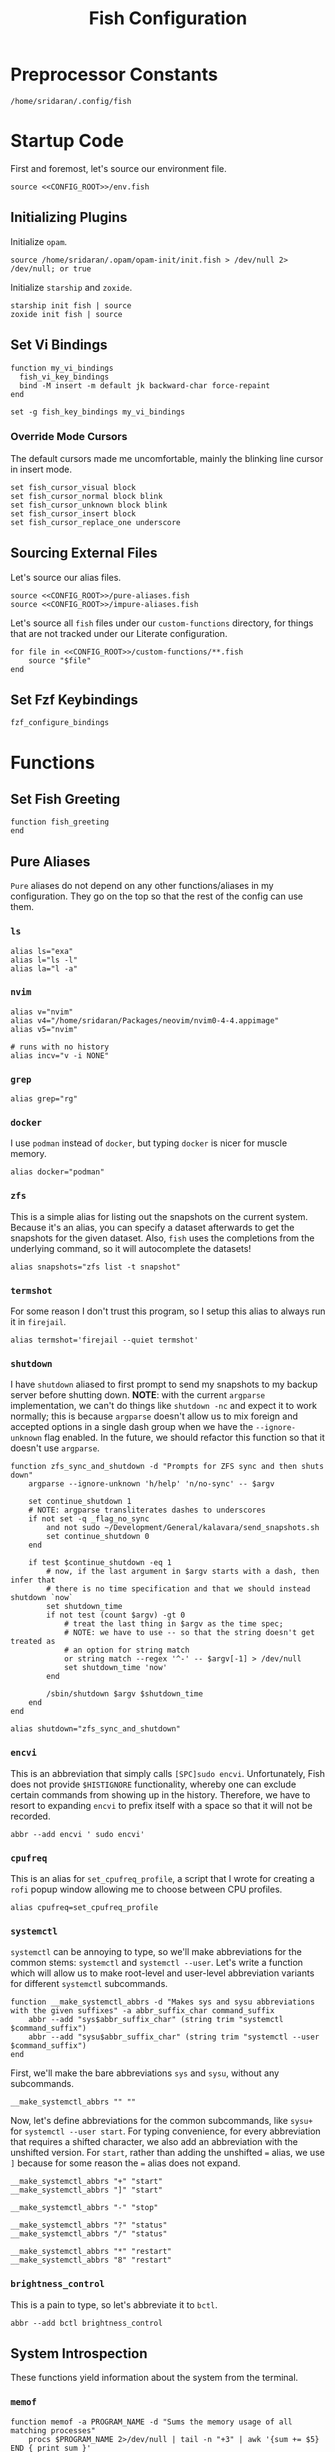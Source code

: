 #+title: Fish Configuration
#+PROPERTY: :header-args:fish: :noweb yes

* Preprocessor Constants
#+NAME: CONFIG_ROOT
#+begin_src fish
/home/sridaran/.config/fish
#+end_src
* Startup Code
:PROPERTIES:
:header-args:fish: :tangle ./config.fish :noweb yes
:END:
First and foremost, let's source our environment file.
#+begin_src fish
source <<CONFIG_ROOT>>/env.fish
#+end_src

** Initializing Plugins
Initialize ~opam~.
#+begin_src fish
source /home/sridaran/.opam/opam-init/init.fish > /dev/null 2> /dev/null; or true
#+end_src

Initialize ~starship~ and ~zoxide~.
#+begin_src fish
starship init fish | source
zoxide init fish | source
#+end_src
** Set Vi Bindings
#+begin_src fish
function my_vi_bindings
  fish_vi_key_bindings
  bind -M insert -m default jk backward-char force-repaint
end

set -g fish_key_bindings my_vi_bindings
#+end_src
*** Override Mode Cursors
The default cursors made me uncomfortable, mainly the blinking line cursor in insert mode.
#+begin_src fish
set fish_cursor_visual block
set fish_cursor_normal block blink
set fish_cursor_unknown block blink
set fish_cursor_insert block
set fish_cursor_replace_one underscore
#+end_src
** Sourcing External Files
Let's source our alias files.
#+begin_src fish
source <<CONFIG_ROOT>>/pure-aliases.fish
source <<CONFIG_ROOT>>/impure-aliases.fish
#+end_src

Let's source all ~fish~ files under our ~custom-functions~ directory, for things that are not tracked under our Literate configuration.

#+begin_src fish
for file in <<CONFIG_ROOT>>/custom-functions/**.fish
    source "$file"
end
#+end_src
** Set Fzf Keybindings
#+begin_src fish
fzf_configure_bindings
#+end_src
* Functions
:PROPERTIES:
:header-args:fish: :tangle (srithon/compute-fish-config-tangle-file)
:END:
** Set Fish Greeting
#+begin_src fish
function fish_greeting
end
#+end_src
** Pure Aliases
:PROPERTIES:
:header-args:fish: :tangle ./pure-aliases.fish
:END:

=Pure= aliases do not depend on any other functions/aliases in my configuration.
They go on the top so that the rest of the config can use them.
*** ~ls~
#+begin_src fish
alias ls="exa"
alias l="ls -l"
alias la="l -a"
#+end_src
*** ~nvim~
#+begin_src fish
alias v="nvim"
alias v4="/home/sridaran/Packages/neovim/nvim0-4-4.appimage"
alias v5="nvim"

# runs with no history
alias incv="v -i NONE"
#+end_src
*** ~grep~
#+begin_src fish
alias grep="rg"
#+end_src
*** ~docker~
I use ~podman~ instead of ~docker~, but typing ~docker~ is nicer for muscle memory.
#+begin_src fish
alias docker="podman"
#+end_src
*** ~zfs~
This is a simple alias for listing out the snapshots on the current system.
Because it's an alias, you can specify a dataset afterwards to get the snapshots for the given dataset.
Also, ~fish~ uses the completions from the underlying command, so it will autocomplete the datasets!
#+begin_src fish
alias snapshots="zfs list -t snapshot"
#+end_src
*** ~termshot~
For some reason I don't trust this program, so I setup this alias to always run it in ~firejail~.
#+begin_src fish
alias termshot='firejail --quiet termshot'
#+end_src
*** ~shutdown~
I have ~shutdown~ aliased to first prompt to send my snapshots to my backup server before shutting down.
*NOTE*: with the current ~argparse~ implementation, we can't do things like ~shutdown -nc~ and expect it to work normally; this is because ~argparse~ doesn't allow us to mix foreign and accepted options in a single dash group when we have the ~--ignore-unknown~ flag enabled.
In the future, we should refactor this function so that it doesn't use ~argparse~.
#+begin_src fish
function zfs_sync_and_shutdown -d "Prompts for ZFS sync and then shuts down"
    argparse --ignore-unknown 'h/help' 'n/no-sync' -- $argv

    set continue_shutdown 1
    # NOTE: argparse transliterates dashes to underscores
    if not set -q _flag_no_sync
        and not sudo ~/Development/General/kalavara/send_snapshots.sh
        set continue_shutdown 0
    end

    if test $continue_shutdown -eq 1
        # now, if the last argument in $argv starts with a dash, then infer that
        # there is no time specification and that we should instead shutdown `now`
        set shutdown_time
        if not test (count $argv) -gt 0
            # treat the last thing in $argv as the time spec;
            # NOTE: we have to use -- so that the string doesn't get treated as
            # an option for string match
            or string match --regex '^-' -- $argv[-1] > /dev/null
            set shutdown_time 'now'
        end

        /sbin/shutdown $argv $shutdown_time
    end
end

alias shutdown="zfs_sync_and_shutdown"
#+end_src
*** ~encvi~
This is an abbreviation that simply calls ~[SPC]sudo encvi~.
Unfortunately, Fish does not provide ~$HISTIGNORE~ functionality, whereby one can exclude certain commands from showing up in the history.
Therefore, we have to resort to expanding ~encvi~ to prefix itself with a space so that it will not be recorded.
#+begin_src fish
abbr --add encvi ' sudo encvi'
#+end_src
*** ~cpufreq~
This is an alias for ~set_cpufreq_profile~, a script that I wrote for creating a ~rofi~ popup window allowing me to choose between CPU profiles.
#+begin_src fish
alias cpufreq=set_cpufreq_profile
#+end_src
*** ~systemctl~
~systemctl~ can be annoying to type, so we'll make abbreviations for the common stems: ~systemctl~ and ~systemctl --user~.
Let's write a function which will allow us to make root-level and user-level abbreviation variants for different ~systemctl~ subcommands.
#+begin_src fish
function __make_systemctl_abbrs -d "Makes sys and sysu abbreviations with the given suffixes" -a abbr_suffix_char command_suffix
    abbr --add "sys$abbr_suffix_char" (string trim "systemctl $command_suffix")
    abbr --add "sysu$abbr_suffix_char" (string trim "systemctl --user $command_suffix")
end
#+end_src

First, we'll make the bare abbreviations ~sys~ and ~sysu~, without any subcommands.
#+begin_src fish
__make_systemctl_abbrs "" ""
#+end_src

Now, let's define abbreviations for the common subcommands, like ~sysu+~ for ~systemctl --user start~.
For typing convenience, for every abbreviation that requires a shifted character, we also add an abbreviation with the unshifted version.
For ~start~, rather than adding the unshifted ~=~ alias, we use ~]~ because for some reason the ~=~ alias does not expand.
#+begin_src fish
__make_systemctl_abbrs "+" "start"
__make_systemctl_abbrs "]" "start"

__make_systemctl_abbrs "-" "stop"

__make_systemctl_abbrs "?" "status"
__make_systemctl_abbrs "/" "status"

__make_systemctl_abbrs "*" "restart"
__make_systemctl_abbrs "8" "restart"
#+end_src
*** ~brightness_control~
This is a pain to type, so let's abbreviate it to ~bctl~.
#+begin_src fish
abbr --add bctl brightness_control
#+end_src
** System Introspection
These functions yield information about the system from the terminal.
*** ~memof~
#+begin_src fish
function memof -a PROGRAM_NAME -d "Sums the memory usage of all matching processes"
    procs $PROGRAM_NAME 2>/dev/null | tail -n "+3" | awk '{sum += $5} END { print sum }'
end
#+end_src
*** ~get_volume~
#+begin_src fish
function get_volume
    amixer -M get Master | rg -m1 '\[(\d+)%\]' --only-matching -r '$1'
end
#+end_src
*** ~battery~
#+begin_src fish
function battery -d "Displays the current battery status"
    set -l charge (cat /sys/class/power_supply/BAT0/capacity)
    # $status is a protected Fish variable
    set -l bat_status (cat /sys/class/power_supply/BAT0/status)
    set -l capacity_level (cat /sys/class/power_supply/BAT0/capacity_level)
    echo "$charge"% "[$capacity_level]" "[$bat_status]"
end
#+end_src
** Desktop Application Launcher
*** Emacs
Let's write a helper function for invoking emacs so that we don't have to worry about the idiosyncracies of the ~emacsclient~ CLI.
#+begin_src fish
function _open_emacs -a OPEN_GUI -a MAKE_NEW_FRAME
    # because this is a FUNCTION and not a BINARY, $argv will not contain the name of the function
    # NOTE $OPEN_GUI and $MAKE_NEW_FRAME are counted inside of $argv, so we have to increment by 1
    if [ (count $argv) -eq 2 ]
        set FILES "."
    else
        set FILES $argv[3..]
    end

    # couldn't figure out how to get --create-frame and $FILES to be interpreted as 2 separate arguments
    # they needed to be concatenated without a space between the variables
    if [ "$OPEN_GUI" -eq 1 ]
        set -f ARGS --no-wait

        if [ "$MAKE_NEW_FRAME" -eq 1 ]
            set -a ARGS --create-frame
        end

        emacsclient $ARGS $FILES
    else
        emacsclient $FILES
    end
end
#+end_src

Our core function will be ~open_emacs_gui~, which will enable us to choose whether we want to open our file in an existing ~emacs~ window, or whether we want a new one to be created.
#+begin_src fish
function open_emacs_gui
    argparse --ignore-unknown --stop-nonopt --name=open_emacs_gui 'h/help' 'e/existing' -- $argv

    if set -q _flag_help
        echo "Usage: $0 [-e/--existing] [files...]" > /dev/stderr
        return 1
    end

    set -q _flag_existing; and set MAKE_NEW_FRAME 0; or set MAKE_NEW_FRAME 1

    fish -c "_open_emacs 1 $MAKE_NEW_FRAME $argv"
end
#+end_src

To make things easier to call, we will alias ~e~ to ~open_emacs_gui~, since we will be using that one the most often, and ~et~ to opening ~emacs~ in the terminal.
#+begin_src fish
# open in gui
alias e="open_emacs_gui"

# open in terminal
alias et="_open_emacs 0 0"
#+end_src
*** Dolphin
This is a simple function for opening ~dolphin~, defaulting to the current directory.
By default, running the ~dolphin~ binary without arguments will open it in the home directory, which is rarely what we want.
#+begin_src fish
function _open_dolphin --wraps dolphin
    if [ (count $argv) -eq 0 ]
        spawn dolphin .
    else
        spawn dolphin $argv
    end
end
#+end_src

Let's set the ~d~ alias to make it more convenient to use it.
#+begin_src fish
alias d="_open_dolphin"
#+end_src
*** Krita
Here, we define ~newkrita~, which is a function that clones a default canvas template, saves it to the target path, and opens ~krita~ on that file.
Admittedly, I don't remember why, but this is more convenient than trying to open a non-existent file in Krita.
#+begin_src fish
# NOTE we were getting an error because the argument to newkrita was named "PATH"
# this "PATH" was overriding the PATH variable
function newkrita -a TARGET_PATH
  /home/sridaran/Development/Scripts/fish/krita/new_krita.fish "$TARGET_PATH"
  spawn krita "$TARGET_PATH"
end
#+end_src
*** Remmina
:PROPERTIES:
:function-name: remote-desktop
:END:
When opening Remmina, I often just want to open a single RDP connection, and after opening the connection I end up closing the main window.
To make this workflow more convenient, let's make a function which will allow us to directly open an RDP connection from the terminal without going into the GUI.
#+begin_src fish
set REMMINA_PROFILE_DIR ~/.local/share/remmina
#+end_src

#+begin_src fish
function remote-desktop -a PROFILE -d "Opens a remote-desktop session using the provided Remmina profile"
    spawn remmina -c $REMMINA_PROFILE_DIR/$PROFILE
end
#+end_src

Let's add tab completion using the profiles
#+begin_src fish
function __remote-desktop-completion -d "Yields (file, description) pairs for `remote-desktop` function"
    set PROFILES (fd . $REMMINA_PROFILE_DIR -tfile)
    set PROFILE_NAMES (rg --no-filename --only-matching --replace '$1' '^name=(.+)' $PROFILES)

    for i in (seq 1 (count $PROFILES))
        echo -e "$(basename $PROFILES[$i])\t$PROFILE_NAMES[$i]"
    end
end

complete --no-files --command remote-desktop -a "(__remote-desktop-completion)"
#+end_src
** Desktop Utilities
*** PDF Utilities
This function converts a PDF to a vertical image, which all of the pages stacked.
#+begin_src fish
function pdftoimagevertical -a PDF_FILE -a IMAGE_NAME -d "Converts a pdf to a single image"
    set -l temp_root (mktemp -d)
    set -l pdf_name (basename "$PDF_FILE")
    set -l ppm_root "$temp_root/$PDF_FILE"

    pdftoppm "$PDF_FILE" "$ppm_root"
    convert "$temp_root"/* -append "$IMAGE_NAME"

    rm "$temp_root"/*
    rmdir "$temp_root"
end
#+end_src
*** XWindows Utilities
**** ~xdotool~ helpers
This alias enables you to programmatically type a string, with a builtin delay to leave the terminal.
#+begin_src fish
alias xtype="sleep 2; xdotool type -- "
#+end_src
**** Clipboard functions
This is a function which allows us to display clipboard contents, as well as easily pipe into the clipboard.
#+begin_src fish
function clipboard
    if isatty stdin
        # if stdin is not connected to a PIPE, output current clipboard
        xsel --clipboard
    else
        # if stdin IS connected to a pipe, read input into clipboard
        xclip -selection c -r
    end
end
#+end_src

The ~copy~ alias allows you to pipe the results of a command into the clipboard, while also displaying the output to ~stdout~.
#+begin_src fish
alias copy='tee /dev/tty | clipboard'
#+end_src
***** Un-googling Clipboard
I wrote an ~ungoogle~ script for taking a Google link and extracting the original URL.
A common operation for me is ungoogling and writing back the contents of the clipboard, so let's make an alias for that.
We ~copy~ at the end so that the result is also displayed to ~stdout~.
#+begin_src fish
alias ungoogle-clipboard='clipboard | ungoogle | copy'
#+end_src
***** Ascii-fying Clipboard
I often want to convert the clipboard text into ASCII, so let's make an alias for that too.
#+begin_src fish
alias asciify-clipboard='clipboard | to-ascii | copy'
#+end_src
*** KDE Utilities
This function enables/disables the touchpad.
#+begin_src fish
function touchpad_toggle
    # https://www.reddit.com/r/kde/comments/dnx4dh/disable_touchpad_when_mouse_is_connected/?sort=top
    qdbus org.kde.kded5 /modules/touchpad org.kde.touchpad.toggle
end
#+end_src
*** TODO Change Audio
#+begin_src fish
function change-audio -d "Prompts for a change in audio output + volume"
    # features:
    # 1. name
    # 2. volume->front-left->value_percent: "10%"
    # 3. ports
    #   - (name, description); probably use description for display
    # 4. active_port
    set -l filtered_data (pactl -f json list sinks | jq "select(map(.name == \"$default_sink\")) | first | {volume: .volume.\"front-left\".value_percent, ports: (.ports | map({name, description})), active_port}")

    set -l volume (echo "$filtered_data" | jq '.volume')
    set -l ports (echo "$filtered_data" | jq '.ports | map("\(.name):\(.description)") | join("\n")')
    set -l active_port (echo "$filtered_data" | jq '.active_port')
end
#+end_src
*** Recording Videos
#+begin_src fish
function record -a TARGET -d "Convenience function for using simplescreenrecorder and moving the resulting recording to a target file"
  simplescreenrecorder > /dev/null 2> /dev/null

  if test -z "$TARGET"
    set -l DATE (date "+%F_%T")
    set -l TARGET "$DATE"
  end

  set -l TARGET "$TARGET.mkv"

  mv /home/sridaran/Videos/simplescreenrecorder.mkv "$TARGET"
end
#+end_src
** Convenience Functions
*** Math Functions
These are pretty much never useful but I keep them around for fun.
#+begin_src fish
function hypotenuse
    qalc "sqrt(($argv[1])^2 + ($argv[2]^2))"
end
#+end_src

#+begin_src fish
function simplify
  qalc $argv[1..-1] | awk -F "=|≈" '{print $(NF-1)}' | string trim
end
#+end_src

#+begin_src fish
alias integrate='qalc -c integrate'
alias derivative='qalc -c derivative'
#+end_src
*** Static Shortcuts
:PROPERTIES:
:ID:       a740b499-13b5-4988-ab9c-8e47ce9ff69d
:END:
**** ~schedule~
~schedule~ opens my college schedule in an image viewer.
#+begin_src fish
function schedule
    spawn feh "$CURRENT_GRADE/../currentSchedule.png"
end
#+end_src
**** ~address~
~address~ prints out my apartment's address to ~stdout~.
#+begin_src fish
function address
    cat "$CURRENT_GRADE/../address"
end
#+end_src
**** ~resume~
:PROPERTIES:
:perl-script-path: ~/.config/fish/utils/resume-searching/search_resume.pl
:END:
~resume~ displays my latest resume in a PDF viewer.
If provided with one or more arguments, joins the arguments on a space, and searches for the first section matching the resultant string as a regex, ignoring case.
#+begin_src fish :noweb yes
function resume
    argparse 'c/commit=' -- $argv

    set git_root ~/Documents/Resumes/CMSC-2022
    set path $git_root/exports/Sridaran_Thoniyil_Resume.pdf

    if status is-command-substitution
        echo $path
    else if test (count $argv) -gt 0
        # then, invoke resume searcher
        set pipe_command (if isatty stdin; echo "copy"; else; echo "tee"; end)
        perl <<GET("perl-script-path")>> "$git_root" "$_flag_commit" $argv | $pipe_command
    else
        spawn okular $path
    end
end
#+end_src
***** Resume Searching
:LOGBOOK:
CLOCK: [2023-08-10 Thu 10:57]--[2023-08-10 Thu 12:42] =>  1:45
:END:
- Match lines with ~\resumeProjectHeading~ or ~\resumeSubheading~.
  - for each, search between line and ~resumeListItemStart~ for provided regex,
    then consume until ~resumeItemListEnd~ if matching
#+begin_src perl :comments link :tangle (org-entry-get (point) "perl-script-path" t)
use strict;
# use warnings;
# use diagnostics;

use Cwd 'abs_path';
use File::Basename 'basename';
use Text::Balanced 'extract_bracketed';

# ensure that we have at least 2 arguments;
# NOTE: $@ARGV is not valid syntax; either use @ in a scalar context to
# automatically coerce, use `(scalar @ARGV)` or `my $foo = @ARGV; $foo`
die "Expected first arg: git path to resume, remaining args: words to match
against section" unless @ARGV >= 3;

# NOTE: in order to destructure, you need parentheses around LHS
(my $gitPath, my $specifiedCommit, my @regexWords) = @ARGV;

# first, verify that $gitPath is a valid path;
# NOTE: in Perl, use parens to enclose tests rather than [] like in Bash
( -e "$gitPath/.git" ) or die "Provided git path doesn't exist";

# first, create regex from args
my $regex = join " ", @regexWords;

# if user didn't specify a commit, then use one
if (-z $specifiedCommit) {
    # now, let's determine the active commit
    my $resumeFilename = basename(abs_path("$gitPath/exports/Sridaran_Thoniyil_Resume.pdf"));
    my $pattern = qr/_(.+)\.pdf/;

    $resumeFilename =~ $pattern or die "Failed pattern";
    $specifiedCommit = $1;
}

# now that we have the active commit, let's get a handle to `jakesResume.tex` from that commit.
chdir $gitPath;
# NOTE: syntax is NOT `my $tex = open ...`
open my $tex, "git show $specifiedCommit:jakesResume.tex |";

my $inSearchSection = 0;
my $itemListStart = qr/\\resumeItemListStart/;
while (<$tex>) {
    if (($_ =~ qr/\\resumeProjectHeading/) or ($_ =~ qr/\\resumeSubheading/)) {
        $inSearchSection = 1;
    } elsif ($_ =~ $itemListStart) {
        $inSearchSection = 0;
    } elsif ($inSearchSection) {
        # source: https://www.perlmonks.org/?node_id=1191670 (case-insensitive regex)
        if ($_ =~ /$regex/i) {
            # consume until item list start
            until (<$tex> =~ $itemListStart) {}
            last;
        }
    }
}

my @resumeItems = ();
# now, let's consume until \resumeItemListEnd
while (<$tex>) {
    if ($_ =~ qr/\\resumeItemListEnd/) {
        last;
    } else {
        chomp;

        # extract text from resume item
        # first, before passing into extract_bracketed, we need to cut out
        # everything before the opening curly brace.
        $_ =~ s/\\resumeItem\{/{/;
        my $text = extract_bracketed($_, "{}");
        # source: https://www.perlmonks.org/?node_id=11122798 (removing first
        # and last char)
        push @resumeItems, (substr $text, 1, -1);
    }
}

# finally, let's output
my $res = join "\n", map { "• $_" } @resumeItems;
print $res;
print "\n";
#+end_src
**** ~linkedin~
#+begin_src fish
function linkedin -d "Prints out our Linkedin URL. If not called in a pipe, also copies it to clipboard."
    set url "https://www.linkedin.com/in/sridaran-thoniyil"

    # if called from pipe, pipe into tee (no-op); otherwise pipe into copy
    set pipe_command (if isatty stdin; echo "copy"; else; echo "tee"; end)

    echo $url | $pipe_command
end
#+end_src
**** ~transcript~
~transcript~ displays my latest unofficial transcript.
#+begin_src fish
function transcript
    set path ~/Documents/school/college2/general/transcripts/Sridaran_Thoniyil_Transcript_07-06-23_unofficial.pdf
    if status is-command-substitution
        echo $path
    else
        spawn okular $path
    end
end
#+end_src
**** ~blackscreen~
~blackscreen~ launches a ~feh~ image viewer to black out a screen.
#+begin_src fish
alias blackscreen='feh --hide-pointer --class blackscreen --auto-zoom ~/Documents/General/blackImage.png'
#+end_src
**** ~upip~
A recent update in Arch Linux resulted in ~pip install --user~ no longer being allowed by default.
This is because the user-local packages would override the system packages and cause weird issues.
The recommended fix is to always install packages in a virtual environment, and to make that easier we'll make a shortcut for invoking the Virtual Environment's ~pip~.
#+begin_src fish
alias upip=~/.pip-venv/bin/pip
#+end_src
**** ~upython~
Let's also make an alias for the VEnv's ~python~ install.
#+begin_src fish
alias upython=~/.pip-venv/bin/python
#+end_src
*** Shell Shortcuts
**** ~spawn~
~spawn~ is an extraordinary useful function for running a command and detaching it from the terminal.
#+begin_src fish
function spawn
    disown ($argv[1..-1] </dev/null &>/dev/null &)
end
#+end_src

Because I use it so often, it's useful to have an auto-expanding abbreviation for it.
#+begin_src fish
abbr --add s spawn
#+end_src
**** ~mkdirc~
#+begin_src fish
function mkdirc -d "Makes a directory and cds into it at the same time" -a DIRECTORY
    mkdir -p "$DIRECTORY" && cd "$DIRECTORY"
end
#+end_src
**** ~jrunc~
#+begin_src fish
function jrunc
  jrun -c $argv
end
#+end_src
**** ~jrun~
#+begin_src fish
function jrun
  argparse 'a/asserts' 'c/compile' -- $argv

  set JAVA_COMMAND "java"
  if not test -z "$_flag_asserts"
    set -a JAVA_COMMAND "-ea"
  end

  set -a JAVA_COMMAND (echo "$argv[1]" | cut -d "." -f 1) $argv[2..-1]

  if not test -z "$_flag_compile"
    javac "$argv[1]" || return 1
  end

  $JAVA_COMMAND
end
#+end_src
**** ~to-ascii~
This is a little snippet for converting Unicode text into ASCII.
Source for ~$command~: [[https://stackoverflow.com/questions/1975057/bash-convert-non-ascii-characters-to-ascii][Bash: Convert non-ASCII characters to ASCII - Stack Overflow]].
#+begin_src fish
function to-ascii -d "Given text through STDIN or as a command-line argument, converts non-ASCII characters to ASCII"
    set command iconv -f UTF8 -t US-ASCII//TRANSLIT

    # if being piped into, then STDIN is not a tty
    if ! isatty stdin
        # the command will take in the text on STDIN
        $command
    else
        if [ (count $argv) -ge 1 ]
            # output each argument on a separate line
            string join \n $argv | $command
        else
            echo "If you are not piping in text, please specify it as a string on the command line!" > /dev/stderr
            return 1
        end
    end
end
#+end_src
**** ~format-seconds~
#+begin_src fish
function format-seconds -d "Given a certain number of seconds, formats it into larger time units" -a SECONDS
  set -l SECONDS_REAL (math $SECONDS % 60)

  set -l MINUTES_TOTAL (math "$SECONDS / 60")
  set -l MINUTES_REAL (math "floor($SECONDS / 60) % 60")

  set -l HOURS_TOTAL (math "$MINUTES_TOTAL / 60")
  set -l HOURS_REAL (math "floor($MINUTES_TOTAL / 60) % 60")

  set -l DAYS_REAL (math "floor($HOURS_TOTAL / 24) % 24")

  set -l return_list
  for unit in days hours minutes seconds
      set -l varname "$(echo $unit | string upper)_REAL"

      if test $$varname -ne 0
          set -a return_list "$$varname $unit"
      end
  end

  echo (string join ', ' $return_list)
end
#+end_src
*** ~pagetitle~
#+begin_src fish
function pagetitle -a URL -d "Gets the title of the webpage linked to the provided URL"
    # -s makes it not print out error message once pipe closes
    curl -Ls "$URL" |
        # max 1 match; after 1 match it closes the pipe
        # .* is in a capture group
        # -r is "replace"; it replaces the match with the first explicit capture group '$1' before printing
        rg -m 1 '<title>(.*)</title>' -r '$1' |
        # trims the whitespace from the matched text
        string trim
end
#+end_src
*** ~templink~
~templink~ creates a symbolic link to the specified directory at ~$TEMP_LINK_NAME~.
This makes it easy to find directories from GUIs.

Let's set ~$TEMP_LINK_NAME~ to ~~/TEMP_LINK~.
#+begin_src fish
set TEMP_LINK_NAME "$HOME/TEMP_LINK"
#+end_src

#+begin_src fish
function templink
    # NOTE can't have quotes around argv, otherwise it will register as single argument
    set length (count $argv)

    # current directory
    if [ $length -eq 0 ]
        set target (realpath .)
    else
        set target (realpath "$argv[1]")
    end

    # https://superuser.com/questions/645842/how-to-overwrite-a-symbolic-link-of-a-directory
    # without the -n flag, it will dereference the symlink first
    # WITH the -n flag, it treats the link as a file and overwrites it normally
    ln -snf "$target" "$TEMP_LINK_NAME"
end
#+end_src

Because I use it so often, it's useful to have an auto-expanding abbreviation for it.
#+begin_src fish
abbr --add tl templink
#+end_src

Let's also make an abbreviation for temp-linking to the parent directory of something.
This is useful in conjunction with our [[id:a740b499-13b5-4988-ab9c-8e47ce9ff69d][Static Shortcuts]], since we can link to the directory containing the filepaths.
#+begin_src fish
abbr --set-cursor=% --add tld 'templink (dirname %)'
#+end_src
*** ~tempdir~
#+begin_src fish
function tempdir -d "Creates a temporary directory at /tmp/$DIRNAME, cd'ing into it if used interactively; if $DIRNAME is multiple words, they are joined with camelCase"
    set DIRNAME (echo "$argv" | sed -r 's/ (.)/\\U\\1/g')
    set DIRNAME "/tmp/$DIRNAME"

    mkdir -p "$DIRNAME" >/dev/null
    echo "$DIRNAME"

    if isatty stdout
        cd "$DIRNAME"
    end
end
#+end_src
*** ~tempclone~
#+begin_src fish
function tempclone -d "Clones git repository into a temporary directory" -a REPO_URL DIRNAME
    if test -z "$REPO_URL"
        echo "Please pass in the url of the repository!" > /dev/stderr
        return 1
    end

    if test -z "$DIRNAME"
        set -f DIRNAME (basename "$REPO_URL")
    end

    set -f FULL_REPO_PATH "/tmp/tempclones/$DIRNAME"
    mkdir -p "$FULL_REPO_PATH"

    git clone "$REPO_URL" "$FULL_REPO_PATH"

    cd "$FULL_REPO_PATH"
end
#+end_src
*** ~media-mode~
~media-mode~ combines ~blackscreen~ with toggling ~safeeyes~.

#+begin_src fish
function media-mode -d "Disables safeeyes while blackscreen is active"
    systemctl --user status safeeyes > /dev/null 2> /dev/null
    set -f was_safeeyes_enabled $status

    set start_time (date +%s)

    if [ $was_safeeyes_enabled -eq 0 ]
        systemctl --user stop safeeyes
    end

    blackscreen

    if [ $was_safeeyes_enabled -eq 0 ]
        systemctl --user start safeeyes
    end

    set end_time (date +%s)

    echo "Closed media-mode after $(format-seconds (math "$end_time - $start_time"))"
end
#+end_src
** Miscellaneous Functions
Because our default shell is ~zsh~... actually nevermind, we'll see
#+begin_src fish :tangle no
function zsh
    set -x NO_EXEC_FISH 1
    /bin/zsh $argv
end
#+end_src
** Miscellaneous Setups
*** =School=
This is a setup for managing different course data and facilitating directory creation/navigation.
**** ~school_set_class~
This is a primitive for changing the currently-set "active class".
It defaults to selecting the current class based on the =Schedule=.
#+begin_src fish
function school_set_class
  # https://stackoverflow.com/questions/56113135/with-sed-or-awk-move-line-matching-pattern-to-bottom-of-file
  set -l AWK_MOVE_MATCH_LAST_LINE "\$0==\"$(school_get_current_class)\"{lastline=\$0;next}{print $0}END{if (lastline != \"\"){print lastline}}"

  # TODO dynamically calculate height
  set -l RESPONSE (fd "" --base-directory $CURRENT_GRADE --max-depth 1 | awk "$AWK_MOVE_MATCH_LAST_LINE" | fzf --height=12 --tac)

  if test "$status" -eq 0
    set -U CLASS_SHORT $RESPONSE
    set -U CLASS_FULL (realpath $CURRENT_GRADE/$CLASS_SHORT)
    # https://unix.stackexchange.com/questions/151999/how-to-change-where-a-symlink-points
    ln -sfn $CLASS_FULL $HOME/Documents/currentClass
  else
    return 1
  end
end
#+end_src
**** ~school_join_zoom~
~school_join_zoom~ will look for the ~./zoom_link~ file in the class directory and attempt to open the URL inside of it.
#+begin_src fish
function school_join_zoom
  if set -q CLASS_FULL
    if not test -e $CLASS_FULL
      echo "Invalid class!"
      return 1
    else
      set -l ZOOM_LINK_PATH "$CLASS_FULL/zoom_link"
      if test -e $ZOOM_LINK_PATH
        echo "Opening zoom link for $CLASS_SHORT"
        spawn firefox (cat $ZOOM_LINK_PATH)
      else
        echo "No zoom link available for $CLASS_SHORT!"
        return 1
      end
    end
  else
    echo "No class set!"
    return 1
  end
end
#+end_src
**** ~school_cd~
#+begin_src fish
function school_cd
  if set -q CLASS_FULL
    if not cd $CLASS_FULL
      echo "Invalid class!"
      return 1
    end
  else
    echo "No class set!"
    return 1
  end
end
#+end_src
**** TODO ~school_goto_subdir~
This is a very involved function for cd'ing (and creating if necessary) subdirectories within class directories, and also date directories.
_I need to refactor this and extract the date directory creation into another function_.
#+begin_src fish
function school_goto_subdir -a BASE_NAME CREATE_DATE_DIR
  function confirm -a PROMPT
    read -lP $PROMPT confirmation

    # TODO condense
    if test "$confirmation" = "y" -o "$confirmation" = "Y";
      return 0
    else
      return 1
    end
  end

  function try_create_dir -a CWD DIRNAME CURRENT_DIRNAME
    # https://stackoverflow.com/questions/31252573/get-current-directory-without-full-path-in-fish-shell
    if not test -d $CWD/$DIRNAME;
      if confirm "Create \"$DIRNAME\" directory in \"$CURRENT_DIRNAME\"? (y/n) ";
        mkdir $CWD/$DIRNAME
      else
        return 1
      end
    end
  end

  # see if CLASS is set
  if set -q CLASS_FULL;
    # if cant cd into it
    if not test -d $CLASS_FULL;
      echo "Invalid class: \"$CLASS_SHORT\""
      return 1
    end

    set -l DIRNAME $CLASS_FULL

    if not try_create_dir $DIRNAME $BASE_NAME $CLASS_SHORT
      return 1
    end

    set -l DIRNAME $DIRNAME/$BASE_NAME

    if test $CREATE_DATE_DIR -eq 1
      set -l DATE_DIR (date "+%m-%d-%y")

      # first, check if there is a date dir with the current date
      set -l DATE_DIRS (fd --max-depth 1 --type directory "$DATE_DIR(_.*)?" "$DIRNAME" | sed -E "s/.*$DATE_DIR(_(.*))?/\\2/")

      set -l EXTRA_INFO ""
      if test -z "$DATE_DIRS"
        set EXTRA_INFO (read -P "Would you like extra info in the dirname [or empty]? " | sed -E 's/\s+/-/g')
      else
        # select from them
        # NOTE: if you quote it, it will become space-separated
        set EXTRA_INFO (string join0 $DATE_DIRS | fzf --height=10 --bind=ctrl-alt-j:print-query --print-query --read0 |
          sed -E 's/\s+/-/g' | sed -E 's:/$::')

        set FZF_STATUS "$pipestatus[2]"

        # NOTE: fzf will print two lines under normal circumstances:
        # 1. the query
        # 2. the selected item
        # if it prints out two lines, that means that we selected something, and so we should set it to the selected item
        if test (count $EXTRA_INFO) -eq 2
          # then, pick the second one
          set EXTRA_INFO $EXTRA_INFO[2]
        end

        # if fzf errored out
        if test "$FZF_STATUS" -eq 2
          # ctrl-c or escape status
          or test "$FZF_STATUS" -eq 130
          return 1
        end
      end

      set -l SUBDIR_NAME ""
      if test -z "$EXTRA_INFO";
        set SUBDIR_NAME "$DATE_DIR"
      else
        set SUBDIR_NAME "$DATE_DIR""_$EXTRA_INFO"
      end

      if not try_create_dir $DIRNAME $SUBDIR_NAME $CLASS_SHORT/$BASE_NAME;
        # return 1
        cd $DIRNAME
      else
        cd "$DIRNAME/$SUBDIR_NAME"
      end
    else
      cd $DIRNAME
    end
  else;
    echo "Current class not set!"
    return 1
  end
end
#+end_src
**** ~school_fzf_filter_cd_subdirectory~
This function is the user-facing side of ~school_goto_subdir~.
It offers an ~fzf~ menu for ~cd~'ing to a predefined list of subdirectories, as well as the directories already in the school directory.
It will also create directories that do not already exist.
#+begin_src fish
function school_fzf_filter_cd_subdirectory -a CREATE_DATE_DIR
  # list only directories
  # set -l directories (fd -td -d1 $CLASS_FULL)
  # https://stackoverflow.com/questions/8518750/to-show-only-file-name-without-the-entire-directory-path
  set -l directories (find $CLASS_FULL -maxdepth 1 ! -path $CLASS_FULL -type d | xargs -n 1 basename)

  for i in "homework" "classwork" "tests" "notes"
    if not test -d $CLASS_FULL/$i
      set -a directories "* $i"
    end
  end

  # only look at the last line
  set -l target (string join \n $directories | fzf --height=10 --print-query | tail -n 1)
  # echo "Target is $target"

  # string is empty
  # means that the user hit escape to exit
  if test -z "$target"
    return 1
  else
    # if it starts with a *, get rid of it
    set -l target_processed (string match -r "\* (.*)" "$target" | tail -n 1)

    if test -z "$target_processed"
      school_goto_subdir "$target" "$CREATE_DATE_DIR"
    else
      school_goto_subdir "$target_processed" "$CREATE_DATE_DIR"
    end
  end
end
#+end_src
**** ~school_open_notes~
#+begin_src fish
function school_open_notes
  e $CLASS_FULL/notes/(string lower $CLASS_SHORT)_notes.org
end
#+end_src
**** Schedule Processing
The following functions process the schedule.

This is a helper function for converting 24H time to minutes.
#+begin_src fish
function __school_time_to_minutes -a TIME
  set -l SPLIT_TIME (string split ':' $TIME)
  math "$SPLIT_TIME[1] * 60 + $SPLIT_TIME[2]"
end
#+end_src

***** ~__school_compute_schedules~
This function goes through all of the ~.schedule~ files within each course directory and assembles a chronological order of courses for each day.
It stores these day-by-day schedules in ~$COURSE_SCHEDULE_<Day>~.

*NOTE*: This function must be called manually anytime the schedules are changed.
#+begin_src fish
function __school_compute_schedules
  # first, clear existing schedules
  set -l DAY_NAMES Monday Tuesday Wednesday Thursday Friday
  for day_name in $DAY_NAMES
    set -e "COURSE_SCHEDULE_"$day_name
  end

  # iterate through all current classes and see if there's a schedule
  #
  # https://stackoverflow.com/questions/13525004/how-to-exclude-this-current-dot-folder-from-find-type-d.
  # by default, when searching with the type `d`, the current directory (.) is included. to get rid of it, we add `mindepth 1`.
  # `-type l -xtype d` filters for symlinks to directories.
  # `-a` is an AND combinator.
  # `-o` is an OR combinator.
  # like in every language, (I assume) that `and` has lower precedence than `or`, meaning that this expression is equivalent to (a & (b | c))
  for course in (find "$CURRENT_GRADE" -mindepth 1 -a -type l -xtype d -o -type d)
    set -l COURSE_NAME (path basename "$course")
    set -l SCHEDULE_PATH "$CURRENT_GRADE/$COURSE_NAME/.schedule"

    # now, let's load the current schedule file, if it exists
    if test -n "$SCHEDULE_PATH"
      for line in (cat "$SCHEDULE_PATH" | string split '\n');
        set -l WORDS (string split ' ' "$line")
        set -l DAYS (string split ',' "$WORDS[1]")
        set -l TIME (string split '-' "$WORDS[2]")

        set -l PROCESSED_TIME (__school_time_to_minutes "$TIME[1]") (__school_time_to_minutes "$TIME[2]")

        for day in $DAYS
          set -l DAY_VARNAME "COURSE_SCHEDULE_""$day"

          set -fa "$DAY_VARNAME" "$PROCESSED_TIME $COURSE_NAME"
        end
      end
    end
  end

  # now, let's sort each schedule
  for day_name in $DAY_NAMES
    set -l DAY_VARNAME "COURSE_SCHEDULE_""$day_name"

    set -U $DAY_VARNAME (sort -n (string join \n $$DAY_VARNAME[1] | psub) | string split ' ')
  end
end
#+end_src

***** ~school_get_current_class~
This function gets the current class based on the time and day.
#+begin_src fish
function school_get_current_class -a CURRENT_TIME -a CURRENT_DAY
  if test -z "$CURRENT_TIME"
    # %R: 24-hour hour and minute
    set -f CURRENT_TIME (__school_time_to_minutes (date "+%R"))
  end

  if test -z "$CURRENT_DAY"
    set -f CURRENT_DAY (date "+%A")
  end

  set -l DAY_VARNAME "COURSE_SCHEDULE_""$CURRENT_DAY"

  if test -z "$$DAY_VARNAME"
    # no class today
    return 1
  end

  set -l DAY_LIST $$DAY_VARNAME
  # how many minutes after the end of class are you still in the class for?
  set -l MINUTES_LEEWAY 1
  # now, iterate through the courses in the day until we find one that matches
  for index in (seq 1 3 (math "$(count $DAY_LIST)" - 1))
    set -l TIME_RANGE "$DAY_LIST[$index]" "$DAY_LIST[$(math $index + 1)]"

    # don't check the start time at all so that we can go to class early
    if test $CURRENT_TIME -le (math "$TIME_RANGE[2] + $MINUTES_LEEWAY")
      echo "$DAY_LIST[$(math $index + 2)]"
      return 0
    end
  end

  return 1
end
#+end_src

***** ~school_get_previous_class~
This function gets the previous class based on the time and day.
#+begin_src fish
function school_get_previous_class -a CURRENT_TIME -a CURRENT_DAY
  if test -z "$CURRENT_TIME"
    # %R: 24-hour hour and minute
    set -f CURRENT_TIME (__school_time_to_minutes (date "+%R"))
  end

  if test -z "$CURRENT_DAY"
    set -f CURRENT_DAY (date "+%A")
  end

  set -l DAY_VARNAME "COURSE_SCHEDULE_""$CURRENT_DAY"

  if test -z "$$DAY_VARNAME"
    # no class today
    return 1
  end

  set -l DAY_LIST $$DAY_VARNAME
  # how many minutes after the end of class are you still in the class for?
  set -l MINUTES_LEEWAY 1
  # now, iterate through the courses in the day until we find one that matches
  for index in (seq 1 3 (math "$(count $DAY_LIST)" - 1))
    set -l TIME_RANGE "$DAY_LIST[$index]" "$DAY_LIST[$(math $index + 1)]"

    # don't check the start time at all so that we can go to class early
    if test $CURRENT_TIME -le (math "$TIME_RANGE[2] + $MINUTES_LEEWAY")
      set -l PREVIOUS_CLASS_INDEX (math $index - 1)

      if test "$PREVIOUS_CLASS_INDEX" -lt 1
        # set it to the first class
        set PREVIOUS_CLASS_INDEX 3
      end

      echo "$DAY_LIST[$PREVIOUS_CLASS_INDEX]"
      return 0
    end
  end

  return 1
end
#+end_src
**** Aliases
#+begin_src fish
# change current class
alias _sc="school_set_class"

# go to current class
alias scd="school_cd"

# change current class and go to current class
alias _scd="school_set_class && school_cd"

# go to current class's notes/homework/classwork/tests directory
alias scf="school_fzf_filter_cd_subdirectory 0"

# change current class and go to current class's notes/homework/classwork/tests directory
alias _scf="school_set_class && scf"

# go to current class's notes/homework/classwork/tests directory, make current date directory
alias scfd="school_fzf_filter_cd_subdirectory 1"

# change current class and go to current class's notes/homework/classwork/tests directory, make current date directory
alias _scfd="school_set_class && scfd"

# join current class's zoom link
# CLASS_DIR/zoom_link
alias sjz="school_join_zoom"

# change current class and join current class's zoom link
# CLASS_DIR/zoom_link
alias _sjz="school_set_class && school_join_zoom"

# NOTE: added `p` to the end because `scp` is already a program
alias scpr='echo Current class is \"$CLASS_SHORT\"'

# open notes for current class
alias scn="school_open_notes"

# change current class and open notes for current class
alias _scn="school_set_class && school_open_notes"
#+end_src
*** =Shell uptime=
Let's set the start time as a variable, so we can see how long our shell has been running.
Note that we tangle this to ~config.fish~ so it gets sourced immediately.
#+begin_src fish :tangle ./config.fish
if not set -q SHELL_START_TIME
    set -g SHELL_START_TIME (date +%s)
end
#+end_src

This is an alias which pretty-prints our start time variable.
#+begin_src fish
alias shell_start_time='date -d @$SHELL_START_TIME +"%m-%d-%y %r"'
#+end_src

This function computes the time elapsed since the shell was launched.
#+begin_src fish
function shell_uptime
  set -l CURRENT_TIME (date +%s)
  set -l TIME_ELAPSED (math "$CURRENT_TIME - $SHELL_START_TIME")

  format-seconds "$TIME_ELAPSED"
end
#+end_src
*** =Scripts=
This is a setup for easily storing one-off scripts.

**** ~newscript~
First, ~newscript~ creates a new script with a random name based on the parameters.
#+begin_src fish
function newscript
  # newscript filename extension
  # newscript extension

  set random_characters (cat /dev/urandom | tr -cd '[:alnum:]' | head -c 16)

  if not test -z "$argv[2]"
    set filename "$argv[1]-$random_characters"
    set extension "$argv[2]"
  else
    set filename "$random_characters"
    set extension "$argv[1]"
  end

  set full_filename "$filename.$extension"

  v "$SCRIPTS_PATH/$full_filename"

  chmod +x "$SCRIPTS_PATH/$full_filename"
end
#+end_src

**** ~get_last_script~
~get_last_script~ yields the filename of the latest created script.
#+begin_src fish
function get_last_script
  set file (ls -t "$SCRIPTS_PATH" | head -n1)

  if not test -z "$file"
    set file "$SCRIPTS_PATH/$file"
  end

  echo "$file"
end
#+end_src

**** ~scripts~
~scripts~ uses ~fzf~ to filter through the scripts, opening the selected one in ~nvim~.
#+begin_src fish
function scripts
  set file (ls -t "$SCRIPTS_PATH" | fzf --preview 'bat --color "always" $SCRIPTS_PATH/{}' --preview-window=right:80%)

  if test "$status" -eq 0
    v "$SCRIPTS_PATH/$file"
  end
end
#+end_src

**** ~editlastscript~ | ~runlastscript~
The following functions are shortcuts for editing/running the latest created script.
#+begin_src fish
function editlastscript
  v (get_last_script)
end
#+end_src

#+begin_src fish
function runlastscript -a executable
  set scriptName (get_last_script)

  if test -z "$scriptName"
    echo "No scripts found!"
  else
    if test -z "$executable"
      $scriptName "$argv[2..-1]"
    else
      $executable $scriptName "$argv[2..-1]"
    end
  end
end
#+end_src
*** =Notes=
This setup is intended to keep track of all the different notes files I have on my system.
The problem it's trying to solve is: I take notes on all of my projects individually, but I don't know where to find them afterwards.
This has now been made obsolete because I started using Org Mode for everything, and keep all of my notes in ~~/notes/_~.
#+begin_src fish
set NOTES_REGISTRY_NAME ".notes_registry.csv"
set MASTER_NOTES_REGISTRY "$HOME/notes/$NOTES_REGISTRY_NAME"
#+end_src

#+begin_src fish
function registernotes -a NOTES_PATH
  # see if its already registered
  set NOTES_PATH (realpath "$NOTES_PATH")

  # see if there is a registry in the current directory
  if [ -e "./$NOTES_REGISTRY_NAME" ]
    set -l NOTES_REGISTRY "./$NOTES_REGISTRY_NAME"
  else
    # ask user if they want to create a registry in the current directory
    set -l NOTES_REGISTRY "$MASTER_NOTES_REGISTRY"
  end

  # quiet, max 1 match
  if rg -qm1 "$NOTES_PATH\$" "$NOTES_REGISTRY"
    # already registered
    echo "Already registered!" > /dev/stderr
    return 1
  end

  # otherwise, open file with vim or xdg-open
  # https://stackoverflow.com/a/53233847
  if [ (basename "$NOTES_PATH") = "$NOTES_REGISTRY_NAME" ]
    set EXTENSION 'registry'
  else
    set EXTENSION (string split -m1 -r '.' "$NOTES_PATH")[2]
  end

  echo "$argv[2..] {$EXTENSION}|$NOTES_PATH" >> "$MASTER_NOTES_REGISTRY"
end
#+end_src

#+begin_src fish
function searchnotes -a NOTES_REGISTRY -a FZF_HEADER
  # set notes registry to master if none provided
  # https://stackoverflow.com/questions/54524521/in-fish-shell-how-to-set-a-variable-with-default-fallback
  test -z "$NOTES_REGISTRY"; and set "$NOTES_REGISTRY" "$MASTER_NOTES_REGISTRY"

  set -l SELECTION (cat "$NOTES_REGISTRY" | fzf --nth 1 -d "|" --height=20)

  if [ "$status" -neq 0 ]
    # non-zero exit code
    return 1
  end

  set -l PATH (echo "$SELECTION" | cut -d "|" -f "2")

  # if selection is a registry (.notes_registry), recurse
  if [ basename "$SELECTION" = "$NOTES_REGISTRY_NAME" ]
    set -l DESCRIPTION (echo "$SELECTION" | cut -d "|" -f "1")
    searchnotes "$SELECTION" "$DESCRIPTION"
  else
    # otherwise, open file with vim or xdg-open
    # https://stackoverflow.com/a/53233847
    set -l EXTENSION (string split -m1 -r '.' "$PATH")[2]

    switch $EXTENSION
      case md txt
        v "$PATH"
      case '*'
        xdg-open "$PATH"
    end
  end
end
#+end_src
*** =localvrc=
#+begin_src fish
function normalize_path -a VRC_PATH
  if test -d "$VRC_PATH"
    realpath "$VRC_PATH"
  else
    realpath "$VRC_PATH" | xargs -n1 dirname
  end
end
#+end_src

#+begin_src fish
function check_path_exists -a VRC_PATH
  if test -e "$LOCAL_VIMRC_PATHS"
    rg -Fx "$VRC_PATH" "$LOCAL_VIMRC_PATHS" > /dev/null
  else
    return 1
  end
end
#+end_src
*** =exercism= wrapper
Here, we override the ~download~ subcommand for the ~exercism~ CLI.
I believe it's because (this was a while ago) ~exercism~ downloads everything into a static path, but I like choosing where my files go.
This version of ~exercism~ allows you to download challenges to the current directory.
#+begin_src fish
set EXERCISM_BINARY_PATH "/usr/bin/exercism"

# wrap the exercism CLI with custom 'download' behavior
function exercism --wraps $EXERCISM_BINARY_PATH
  if [ $argv[1] = "download" ]
    # save output to variable
    set -l DOWNLOAD_PATH ($EXERCISM_BINARY_PATH $argv 2> /dev/null)

    # if success
    if [ $status -eq 0 ]
      # move
      mv $DOWNLOAD_PATH .

      set -l CHALLENGE_NAME (basename (realpath $DOWNLOAD_PATH))
      set -l TRACK_PATH (dirname (realpath $DOWNLOAD_PATH))

      rmdir $TRACK_PATH

      echo "Downloaded to $CHALLENGE_NAME"
    else
      echo $OUTPUT
      return $status
    end
  else
    $EXERCISM_BINARY_PATH $argv
  end
end
#+end_src
*** =Encryption=
This setup consists of a series of functions for editing/viewing encrypted files.
**** ~encstream~
This streams encrypted videos into ~vlc~.
#+begin_src fish
function encstream -a FILE
  gpg -qd --no-symkey-cache "$FILE" | vlc -
end
#+end_src
**** ~encpager~
This function pages encrypted files using ~less~.
#+begin_src fish
function encpager -a FILE
  gpg -qd --no-symkey-cache "$FILE" | less
end
#+end_src
**** ~_encvi_fish_impl~
This is a rudimentary and insecure version of my ~encvi~ program for editing encrypted files.
The issue with this version is that it uses ~vipe~, which works by writing files to ~/tmp~, where they are globally visible.
#+begin_src fish
function _encvi_fish_impl -a FILE
  # https://github.com/dideler/fish-read-silent/blob/master/read_silent.fish
  # https://github.com/fish-shell/fish-shell/issues/838#issuecomment-118206906
  stty -echo
  head -n 1 | read -slP "Password: " password > /dev/null
  stty echo

  # incognito mode
  set -lx EDITOR "nvim -i NONE"

  # https://github.com/fish-shell/fish-shell/issues/1147
  # don't split contents on spaces/newlines
  set -lx IFS ''
  set -l --long TEXT (if test -e "$FILE"; gpg -qd --no-symkey-cache --batch --passphrase "$password" "$FILE" 2> /dev/null; else; echo ""; end)

  if test $status -ne 0
    echo "Incorrect password!"
    return 1
  else
    echo  "$TEXT" |
    vipe |
    gpg -qc --yes --no-symkey-cache --batch --passphrase "$password" --output "$FILE"
  end
end
#+end_src
*** =at-improved=
To allow for lazy loading of the ~at~ daemon, I added a sudoers entry which allows
my user to start the ~atd~ service with ~sudo systemctl start atd~ without specifying
a root password.
**** ~do-in~
~do-in~ runs a command in a certain amount of time.
Usage: ~do-in 5m "echo hello world"~
#+begin_src fish
function do-in
  set matches (string match -r "(\d+)(\w+)" "$argv[1]")

  switch $matches[3]
    case "m*"
      set b "minutes"
    case 'h*'
      set b 'hour'
    case '*'
      exit 1
  end

  sudo systemctl start atd
  echo "$argv[2] \"$argv[3]\" \"$argv[4]\"" | at "now + $matches[2]$b"
end
#+end_src
**** ~remindin~
This is a specialization of ~do-in~ which uses ~notify-send~ to display a notification after a certain amount of time.
#+begin_src fish
function remindin
  sudo systemctl start atd
  do-in "$argv[1]" "notify-send -u critical" "$argv[2]" "$argv[3..-1]"
end
#+end_src
**** ~remindat~
This function is like ~remindin~, except it takes in an absolute time rather than a relative time.
#+begin_src fish
function remindat
  sudo systemctl start atd
  echo "notify-send -u critical \"$argv[2]\" \"$argv[3..-1]\"" | at "$argv[1]"
end
#+end_src
*** =zfs Snapshot Cloning=
This setup allows you to easily interact with old versions of files and directories.
**** ~zfs-get-snapshot-path~
:PROPERTIES:
:header-args:perl: :tangle ~/.config/fish/utils/zfs-snapshot-cloning/get-containing-volume.pl
:END:

In order to determine which ZFS volume contains a given path, we will use a Perl script.
#+begin_src perl
use strict;
use warnings;

use Cwd 'realpath';
use File::Basename qw(dirname basename);

# first, let's get the given path
my $targetPath = realpath($ARGV[0]);
my $usingParentDir = 0;
my $fileComponent = undef;

FINDMNT:

my ($targetMountPoint, $sourceMountPoint, $fsType) = split " ", `findmnt --output target,source,fstype --noheadings --target $targetPath`;
my $exitCode = $?;
if ($exitCode != 0 || $fsType ne "zfs") {
    if (!($usingParentDir eq 1)) {
        $usingParentDir = 1;
        $fileComponent = basename($targetPath);
        $targetPath = dirname($targetPath);

        goto FINDMNT;
    }

    print STDERR "Path is not under a ZFS volume.\n";
    exit 1;
}

# now, let's cut out the target mountpoint from the path so we're left with the relative path
if (!($targetPath =~ s/$targetMountPoint//)) {
    print "Invalid target and source mountpoints!\n";
    exit 1;
}

# print out the volume path
print "$sourceMountPoint\n";

if (defined $fileComponent) {
    # print out the path relative to the volume
    print "${targetPath}/${fileComponent}\n";
} else {
    # print out the path relative to the volume
    print "$targetPath\n";
}
#+end_src

Let's make it possible to interface directly with our backup server, to get snapshots which aren't available locally.
#+begin_src fish
set -gx ZFS_REMOTE_BACKUP_MOUNTPOINT /tmp/kalavara-remote
#+end_src

This function will get the path of a given file or directory under a selected snapshot.
#+begin_src fish
function zfs-get-snapshot-path
    argparse -N 1 -X 1 'h/help' 'r/remote' -- $argv
    set TARGET_PATH $argv[1]

    set PERL_SCRIPT_PATH ~/.config/fish/utils/zfs-snapshot-cloning/get-containing-volume.pl

    set output (perl $PERL_SCRIPT_PATH $TARGET_PATH | string split "\n")
    set script_status $pipestatus[1]

    if test $script_status -ne 0
        return $script_status
    end

    set mountpoint /$output[1]
    set relative_path $output[2]

    if set -q _flag_remote
        set root_remote_path (zfs get -Ho value "kalavara:root-remote-path" "$mountpoint")
        set dataset_remote_path (zfs get -Ho value "kalavara:remote-path" "$mountpoint")

        if not test -e "$ZFS_REMOTE_BACKUP_MOUNTPOINT"
            # we use --mountpoint instead of --target to only match exact path
            or not findmnt --mountpoint "$ZFS_REMOTE_BACKUP_MOUNTPOINT" > /dev/null
            mkdir -p "$ZFS_REMOTE_BACKUP_MOUNTPOINT"

            # then, let's mount it read-only
            # https://stackoverflow.com/questions/35830509/sshfs-linux-how-to-mount-with-read-only-access
            sshfs kalavara_external:"$root_remote_path/.mounts" "$ZFS_REMOTE_BACKUP_MOUNTPOINT" -o ro || return 1
        end

        set mountpoint "$ZFS_REMOTE_BACKUP_MOUNTPOINT/$dataset_remote_path"

        # if remote, then let's list all of the bookmarks.
        # the consecutive cuts are necessary since cut can't take in a full string as a delimeter
        set chosen_snapshot (zfs list -t bookmark $output[1] -H -o name | fzf | cut -d '#' -f 2 | cut -d '_' -f 2-)
    else
        # now, pick a snapshot
        set chosen_snapshot (zfs list -t snapshot $output[1] -H -o name | fzf | cut -d '@' -f 2)
    end

    # now, yield
    echo "$mountpoint/.zfs/snapshot/$chosen_snapshot$relative_path"
end
#+end_src

Let's make an alias and abbreviation to make it easier to use.
#+begin_src fish
alias snapshot-path=zfs-get-snapshot-path
abbr --add sp snapshot-path
#+end_src
**** ~zfs-remote-disconnect~
Let's make a function to disconnect from the remote after we no longer need it.
#+begin_src fish
function zfs-remote-disconnect -d "Disconnects the SSHFS mount for the remote backup server."
    umount "$ZFS_REMOTE_BACKUP_MOUNTPOINT"
end
#+end_src
*** =Temporary Backups=
This is a setup for easily backing up and restoring files or folders by saving them to ~/tmp~.
#+begin_src fish
set -gx "TEMP_BACKUP_DIRECTORY" "/tmp/temp-backups"
#+end_src

**** ~__compute-temp-backup-path~
Let's write a helper function for computing the backup path for a given path.
#+begin_src fish
function __compute-temp-backup-path -a TARGET_PATH
    set encoded_path (string escape --style=url "$(realpath "$TARGET_PATH")" | sed 's:/:%:g')

    echo "$TEMP_BACKUP_DIRECTORY/$encoded_path"
end
#+end_src
**** ~temp-backup~
First, we'll write the function for backing up the paths.
#+begin_src fish
function temp-backup -d "Backs up the specified file/folder to a temporary location" -a TARGET_PATH
    if [ -z "$TARGET_PATH" ]
        echo "Defaulting to '.'"
        set TARGET_PATH "."
    end

    set backup_path (__compute-temp-backup-path "$TARGET_PATH")

    mkdir -p (dirname "$backup_path")

    # signal that's it's a directory if it's a directory;
    # this helps with `rsync`, preventing it from copying the raw directory and
    # instead copying the contents
    if [ -d "$TARGET_PATH" ]
        set TARGET_PATH "$TARGET_PATH/"
    end

    # effectively copies anything over to the backup path that's changed
    rsync -ra --delete --delete-delay "$TARGET_PATH" "$backup_path"
end
#+end_src

Let's add an abbreviation to make it easier to type.
#+begin_src fish
abbr --add tb 'temp-backup'
#+end_src
**** ~temp-restore~
Next, we'll write the function for restoring them.
#+begin_src fish
function temp-restore -d "Restores the specified file/folder from a temporary location"
    argparse 'h/help' 'd/delete-stale' 'q/quiet' -- $argv
    or return 1

    set TARGET_PATH $argv[1]
    if [ -z "$TARGET_PATH" ]
        echo "Defaulting to '.'"
        set TARGET_PATH "."
    end

    # default to update only;
    # NOTE: argparse normalizes dash characters to underscores
    if not set -q _flag_delete_stale
        # then, update only
        set mode "update-only"
    else
        set mode "delete-stale"
    end

    set realpath_target (realpath "$TARGET_PATH")
    set backup_path (__compute-temp-backup-path "$TARGET_PATH")

    if [ -e "$backup_path" ]
        # delete what we're about to restore
        if [ "$mode" = "delete-stale" ]
            # https://superuser.com/questions/1425614/rsync-delete-folders-from-destination-if-does-not-exists-in-source.
            # `delete` signals to delete anything on the receiving end not present in the source.
            # `--delete-delay` says to compute the list of files to delete during the copy, and then delete them afterwards.
            set extra_rsync_args "--delete" "--delete-delay"
        else
            set extra_rsync_args
        end

        if not set -q _flag-quiet
            set --append extra_rsync_args -v
        end

        if [ -d "$backup_path" ]
            set backup_path "$backup_path/"
        end

        rsync -ra $extra_rsync_args "$backup_path" "$realpath_target"
    else
        echo "No backup exists!" > /dev/stderr
        return 1
    end
end
#+end_src
* Environment Variables
:PROPERTIES:
:header-args:fish: :tangle ./env.fish
:END:

#+begin_src fish
set YARN_BIN "$HOME/.yarn/bin"
set MANPATH /usr/share/man ~/.local/share/man/

set -gx GEM_HOME ~/.gem

set CUSTOM_PATHS ~/bin ~/.emacs.d/bin ~/.ghcup/bin ~/.npm/bin ~/.cargo/bin ~/.local/bin ~/go/bin ~/Packages/language-servers/Binaries $YARN_BIN ~/.gem/ruby/3.0.0/bin

set -x DOCKER_HOST "unix:///run/user/1000/docker.sock"
set -x DOCKER_BIN ~/.local/bin

if set -q _OLD_VIRTUAL_PATH
  set PATH $VIRTUAL_ENV/bin $_OLD_VIRTUAL_PATH
else
  for path in $CUSTOM_PATHS
      fish_add_path -gp $path
  end
end

set -gx VISUAL nvim
set -gx EDITOR "$VISUAL"

# https://medium.com/@sidneyliebrand/how-fzf-and-ripgrep-improved-my-workflow-61c7ca212861
set -gx FZF_DEFAULT_COMMAND 'fd --type file --no-ignore-vcs --hidden'
set -gx FZF_CTRL_T_COMMAND 'fd --type file --no-ignore-vcs --hidden'
set GOPATH "$HOME/go"
set JAVA_HOME /usr/lib/jvm/java-8-openjdk/
set -gx BD_OPT 'insensitive'


set -gx STACK_ROOT "$HOME/.config/stack"

set -gx CURRENT_GRADE "$HOME/Documents/school/college2/spring-classes"
set -gx SCRIPTS_PATH "$HOME/Development/Scripts/single-use"

# this is needed for Unity to work properly on my system
set -gx FrameworkPathOverride /lib/mono/4.5
#+end_src
* Plugin Configuration
:PROPERTIES:
:header-args:fish: :tangle ./plugin_config.fish
:END:
* Buffer Setup
** Compute Tangle File
#+NAME: compute-tangle-file
#+begin_src emacs-lisp :results none
(defun srithon/compute-fish-config-tangle-file ()
  ;; if the block contains an alias, put it in the `functions.fish` file
  ;; if the block does not contain any aliases, put it in a file corresponding to the heading title
  (let* ((src-block (org-element-at-point-no-context))
         (src-body (org-element-property :value src-block))
         (contains-alias (string-match-p (rx (seq line-start (or "alias" "abbr"))) src-body)))
    (if contains-alias
        "impure-aliases.fish"
      (let ((core-name (or
                        (org-element-property :name src-block)
                        (org-entry-get (point) "function-name" t)
                        ;; next, parse the code block contents and find the name of the function
                        (when
                            (string-match
                             (rx (seq
                                  line-start
                                  "function"
                                  (+ whitespace)
                                  (group (+ (not whitespace)))))
                             src-body)
                          ;; note that when `string-match` is called
                          ;; with a string parameter, you must call
                          ;; `match-string` with that same string
                          (match-string 1 src-body))
                        ;; no function, no alias, there must be a `set`
                        (when
                            (string-match
                             (rx (seq line-start "set" whitespace))
                             src-body)
                          'env)
                        (when-let ((heading-title (org-get-heading t t t t)))
                          (replace-regexp-in-string
                           (rx (+ whitespace)) "-"
                           (downcase
                            (replace-regexp-in-string (rx "~") "" heading-title)))))))
        (if (eq core-name 'env)
            "./env.fish"
          (format "functions/%s.fish" core-name))))))
#+end_src
** Evaluating Lisp with noweb
#+NAME: EVAL
#+begin_src emacs-lisp :var lisp=nil
(eval lisp)
#+end_src
*** Get local property
This Noweb block allows you to interpolate properties from the local subtree.
It relies on advice on ~org-babel-expand-noweb-references~ which I added in my personal config.
#+NAME: GET
#+begin_src emacs-lisp :var property-name=""
(org-entry-get (srithon/org-noweb-last-point) property-name t)
#+end_src
** Local Variables
Local Variables:
Eval: (org-sbe "compute-tangle-file")
End:
